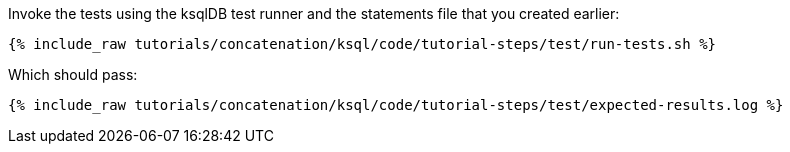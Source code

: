 Invoke the tests using the ksqlDB test runner and the statements file that you created earlier:

+++++
<pre class="snippet"><code class="shell">{% include_raw tutorials/concatenation/ksql/code/tutorial-steps/test/run-tests.sh %}</code></pre>
+++++

Which should pass:

+++++
<pre class="snippet"><code class="shell">{% include_raw tutorials/concatenation/ksql/code/tutorial-steps/test/expected-results.log %}</code></pre>
+++++
